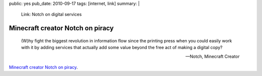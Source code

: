 public: yes
pub_date: 2010-09-17
tags: [internet, link]
summary: |
    Link: Notch on digital services

===================================
  Minecraft creator Notch on piracy
===================================

    (W)hy fight the biggest revolution in information flow since the
    printing press when you could easily work with it by adding services
    that actually add some value beyond the free act of making a digital
    copy?

    -- Notch, Minecraft Creator

`Minecraft creator Notch on piracy`__.

__ http://notch.tumblr.com/post/1121596044/how-piracy-works
